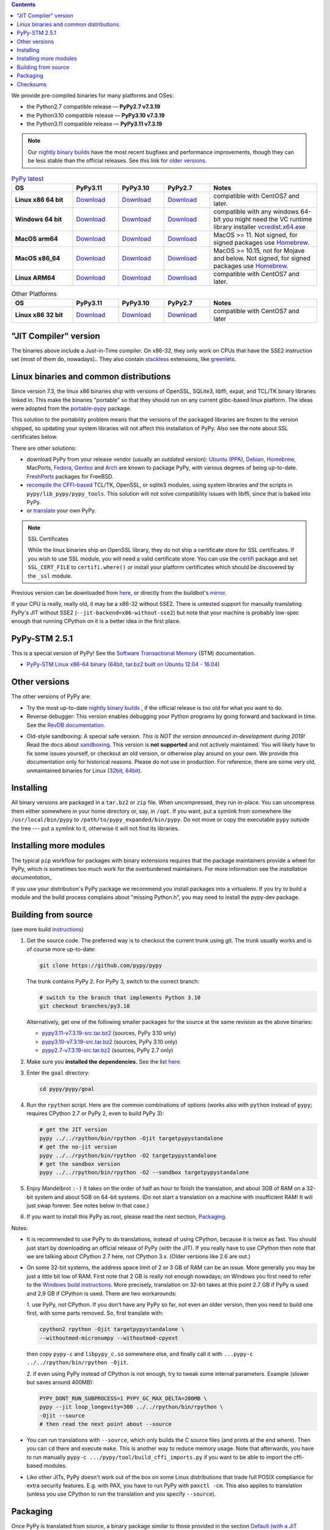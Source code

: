 .. title: Download (advanced)
.. slug: download_advanced
.. date: 2020-11-21 16:14:02 UTC
.. tags:
.. category:
.. link:
.. description:

.. contents::
    :depth: 2

We provide pre-compiled binaries for many platforms and OSes:

* the Python2.7 compatible release — **PyPy2.7 v7.3.19**

* the Python3.10 compatible release — **PyPy3.10 v7.3.19**

* the Python3.11 compatible release — **PyPy3.11 v7.3.19**

.. note::

  Our `nightly binary builds`_ have the most recent bugfixes and performance
  improvements, though they can be less stable than the official releases. See
  this link for `older versions`_.

.. _`nightly binary builds`: https://buildbot.pypy.org/nightly/
.. _`older versions`: https://downloads.python.org/pypy/

..
  table start

..
  Anonymous tags work, this kind of tag doesn't ``Download <linux64-pypy3.10>``

.. list-table:: `PyPy latest`_
   :widths: 20 15 15 15 35
   :header-rows: 1

   * - OS
     - PyPy3.11
     - PyPy3.10
     - PyPy2.7
     - Notes

   * - **Linux x86 64 bit**
     - Download__
     - Download__
     - Download__
     - compatible with CentOS7 and later.

   * - **Windows 64 bit**
     - Download__
     - Download__
     - Download__
     - compatible with any windows 64-bit
       you might need the VC runtime library installer `vcredist.x64.exe`_

   * - **MacOS arm64**

     - Download__
     - Download__
     - Download__
     - MacOS >= 11. Not signed, for signed packages use Homebrew_.

   * - **MacOS x86_64**

     - Download__
     - Download__
     - Download__
     - MacOS >= 10.15, not for Mojave and below. Not signed, for signed
       packages use Homebrew_.

   * - **Linux ARM64**

     - Download__
     - Download__
     - Download__
     - compatible with CentOS7 and later.

.. __: https://downloads.python.org/pypy/pypy3.11-v7.3.19-linux64.tar.bz2
.. __: https://downloads.python.org/pypy/pypy3.10-v7.3.19-linux64.tar.bz2
.. __: https://downloads.python.org/pypy/pypy2.7-v7.3.19-linux64.tar.bz2

.. __: https://downloads.python.org/pypy/pypy3.11-v7.3.19-win64.zip
.. __: https://downloads.python.org/pypy/pypy3.10-v7.3.19-win64.zip
.. __: https://downloads.python.org/pypy/pypy2.7-v7.3.19-win64.zip

.. __: https://downloads.python.org/pypy/pypy3.11-v7.3.19-macos_arm64.tar.bz2
.. __: https://downloads.python.org/pypy/pypy3.10-v7.3.19-macos_arm64.tar.bz2
.. __: https://downloads.python.org/pypy/pypy2.7-v7.3.19-macos_arm64.tar.bz2

.. __: https://downloads.python.org/pypy/pypy3.11-v7.3.19-macos_x86_64.tar.bz2
.. __: https://downloads.python.org/pypy/pypy3.10-v7.3.19-macos_x86_64.tar.bz2
.. __: https://downloads.python.org/pypy/pypy2.7-v7.3.19-macos_x86_64.tar.bz2

.. __: https://downloads.python.org/pypy/pypy3.11-v7.3.19-aarch64.tar.bz2
.. __: https://downloads.python.org/pypy/pypy3.10-v7.3.19-aarch64.tar.bz2
.. __: https://downloads.python.org/pypy/pypy2.7-v7.3.19-aarch64.tar.bz2

.. _`PyPy latest`: https://doc.pypy.org/en/latest/release-v7.3.19.html
.. _`vcredist.x64.exe`: https://www.microsoft.com/en-us/download/details.aspx?id=52685

..
  table finish


.. list-table:: Other Platforms
   :widths: 20 15 15 15 35
   :header-rows: 1

   * - OS
     - PyPy3.11
     - PyPy3.10
     - PyPy2.7
     - Notes

   * - **Linux x86 32 bit**

     - Download__
     - Download__
     - Download__
     - compatible with CentOS7 and later

.. __: https://downloads.python.org/pypy/pypy3.11-v7.3.19-linux32.tar.bz2
.. __: https://downloads.python.org/pypy/pypy3.10-v7.3.19-linux32.tar.bz2
.. __: https://downloads.python.org/pypy/pypy2.7-v7.3.19-linux32.tar.bz2

.. _`Default (with a JIT Compiler)`:

"JIT Compiler" version
-------------------------------

The binaries above include a Just-in-Time compiler. On x86-32, they only work on
CPUs that have the SSE2 instruction set (most of them do, nowadays).. They also
contain `stackless`_ extensions, like `greenlets`_.

Linux binaries and common distributions
---------------------------------------

Since version 7.3, the linux x86 binaries ship with versions
of OpenSSL, SQLite3, libffi, expat, and TCL/TK binary libraries linked in. This
make the binaries "portable" so that they should run on any current glibc-based
linux platform. The ideas were adopted from the `portable-pypy`_ package.

This solution to the portability problem means that the versions of the
packaged libraries are frozen to the version shipped, so updating your system
libraries will not affect this installation of PyPy. Also see the note about
SSL certificates below.

There are other solutions:

* download PyPy from your release vendor (usually an outdated
  version): `Ubuntu`_ (`PPA`_), `Debian`_, `Homebrew`_, MacPorts,
  `Fedora`_, `Gentoo`_ and `Arch`_ are known to package PyPy, with various
  degrees of being up-to-date. FreshPorts_ packages for FreeBSD.

* `recompile the CFFI-based`_ TCL/TK, OpenSSL, or sqlite3 modules, using system
  libraries and the scripts in ``pypy/lib_pypy/pypy_tools``. This solution will
  not solve compatibility issues with libffi, since that is baked into PyPy.

* or translate_ your own PyPy.

..
  notes_and_links start

.. note::

    SSL Certificates

    While the linux binaries ship an OpenSSL library, they do not ship a
    certificate store for SSL certificates. If you wish to use SSL module,
    you will need a valid certificate store. You can use the `certifi`_ package
    and set ``SSL_CERT_FILE`` to ``certifi.where()`` or install your platform
    certificates which should be discovered by the ``_ssl`` module.


.. _`Ubuntu`: https://packages.ubuntu.com/search?keywords=pypy&searchon=names
.. _`PPA`: https://launchpad.net/~pypy/+archive/ppa
.. _`Debian`: https://packages.debian.org/sid/pypy
.. _`Fedora`: https://fedoraproject.org/wiki/Features/PyPyStack
.. _`Gentoo`: https://packages.gentoo.org/package/dev-python/pypy
.. _`Homebrew`: https://github.com/Homebrew/homebrew-core/blob/master/Formula/p/pypy.rb
.. _`Arch`: https://wiki.archlinux.org/index.php/PyPy
.. _`portable-pypy`: https://github.com/squeaky-pl/portable-pypy#portable-pypy-distribution-for-linux
.. _`recompile the CFFI-based`: https://doc.pypy.org/en/latest/build.html#build-cffi-import-libraries-for-the-stdlib
.. _`certifi`: https://pypi.org/project/certifi/

..
  notes_and_links finish


Previous version can be downloaded from here__, or directly from the buildbot's
mirror_.

.. __: https://downloads.python.org/pypy/
.. _mirror: https://buildbot.pypy.org/mirror/
.. _FreshPorts: https://www.freshports.org/lang/pypy


If your CPU is really, really old, it may be a x86-32 without SSE2.
There is untested support for manually translating PyPy's JIT without
SSE2 (``--jit-backend=x86-without-sse2``) but note that your machine
is probably low-spec enough that running CPython on it is a better
idea in the first place.

PyPy-STM 2.5.1
--------------

This is a special version of PyPy!  See the `Software Transactional
Memory`_ (STM) documentation.

* `PyPy-STM Linux x86-64 binary (64bit, tar.bz2 built on Ubuntu 12.04 - 16.04)`__

.. _`Software Transactional Memory`: https://doc.pypy.org/en/latest/stm.html
.. __: https://downloads.python.org/pypy/pypy-stm-2.5.1-linux64.tar.bz2


.. _`Other versions (without a JIT)`:

Other versions
--------------

The other versions of PyPy are:

* Try the most up-to-date `nightly binary builds`_ , if the official
  release is too old for what you want to do.

* Reverse debugger: This version enables debugging your Python
  programs by going forward and backward in time.  See the `RevDB
  documentation`__.

.. __: https://foss.heptapod.net/pypy/revdb/

* Old-style sandboxing: A special safe version.
  *This is NOT the version announced in-development during 2019!*
  Read the docs about sandboxing_.
  This version is **not supported** and not actively maintained.  You
  will likely have to fix some issues yourself, or checkout an old
  version, or otherwise play around on your own.  We provide this
  documentation only for historical reasons.  Please do not use in
  production.  For reference, there are some very old, unmaintained
  binaries for Linux (32bit__, 64bit__).

.. __: https://downloads.python.org/pypy/pypy-1.8-sandbox-linux64.tar.bz2
.. __: https://downloads.python.org/pypy/pypy-1.8-sandbox-linux.tar.bz2
.. _`sandbox docs`: https://doc.pypy.org/en/latest/sandbox.html

.. _`nightly binary builds`: https://buildbot.pypy.org/nightly/

Installing
----------

All binary versions are packaged in a ``tar.bz2`` or ``zip`` file.  When
uncompressed, they run in-place.  You can uncompress them
either somewhere in your home directory or, say, in ``/opt``.
If you want, put a symlink from somewhere like
``/usr/local/bin/pypy`` to ``/path/to/pypy_expanded/bin/pypy``.  Do
not move or copy the executable ``pypy`` outside the tree --- put
a symlink to it, otherwise it will not find its libraries.


Installing more modules
-----------------------

The typical ``pip`` workflow for packages with binary extensions
requires that the package maintainers provide a wheel for PyPy, which is
sometimes too much work for the overburdened maintainers. For more information
see the `installation documentation_`

If you use your distribution's PyPy package we recommend you install packages
into a virtualenv. If you try to build a module and the build process complains
about "missing Python.h", you may need to install the pypy-dev package.

.. _installation documentation: https://doc.pypy.org/en/latest/install.html

.. _translate: https://doc.pypy.org/en/latest/build.html

Building from source
--------------------

(see more build instructions_)


1. Get the source code.  The preferred way is to checkout the current
   trunk using git.  The trunk usually works and is of course
   more up-to-date:

   .. code-block:: bash

     git clone https://github.com/pypy/pypy

   The trunk contains PyPy 2.  For PyPy 3, switch to the correct branch:

   .. code-block:: bash

     # switch to the branch that implements Python 3.10
     git checkout branches/py3.10

   Alternatively, get one of the following smaller packages for the source at
   the same revision as the above binaries:

   * `pypy3.11-v7.3.19-src.tar.bz2`__ (sources, PyPy 3.10 only)
   * `pypy3.10-v7.3.19-src.tar.bz2`__ (sources, PyPy 3.10 only)
   * `pypy2.7-v7.3.19-src.tar.bz2`__ (sources, PyPy 2.7 only)

   .. __: https://downloads.python.org/pypy/pypy3.11-v7.3.19-src.tar.bz2
   .. __: https://downloads.python.org/pypy/pypy3.10-v7.3.19-src.tar.bz2
   .. __: https://downloads.python.org/pypy/pypy2.7-v7.3.19-src.tar.bz2


2. Make sure you **installed the dependencies.**  See the list here__.

   .. __: https://pypy.readthedocs.org/en/latest/build.html#install-build-time-dependencies

3. Enter the ``goal`` directory:

   .. code-block:: bash

     cd pypy/pypy/goal

4. Run the ``rpython`` script.  Here are the common combinations
   of options (works also with ``python`` instead of ``pypy``;
   requires CPython 2.7 or PyPy 2, even to build PyPy 3):

   .. code-block:: bash

     # get the JIT version
     pypy ../../rpython/bin/rpython -Ojit targetpypystandalone
     # get the no-jit version
     pypy ../../rpython/bin/rpython -O2 targetpypystandalone
     # get the sandbox version
     pypy ../../rpython/bin/rpython -O2 --sandbox targetpypystandalone

5. Enjoy Mandelbrot ``:-)``  It takes on the order of half an hour to
   finish the translation, and about 3GB of RAM on a 32-bit system
   and about 5GB on 64-bit systems.  (Do not start a translation on a
   machine with insufficient RAM!  It will just swap forever.  See
   notes below in that case.)

6. If you want to install this PyPy as root, please read the next section,
   Packaging_.

Notes:

* It is recommended to use PyPy to do translations, instead of using CPython,
  because it is twice as fast.  You should just start by downloading an
  official release of PyPy (with the JIT).  If you really have to use CPython
  then note that we are talking about CPython 2.7 here, not CPython 3.x.
  (Older versions like 2.6 are out.)

* On some 32-bit systems, the address space limit of 2 or 3 GB of RAM
  can be an issue.  More generally you may be just a little bit low of
  RAM.  First note that 2 GB is really not enough nowadays; on Windows
  you first need to refer to the `Windows build instructions`_.  More
  precisely, translation on 32-bit takes at this point 2.7 GB if PyPy is
  used and 2.9 GB if CPython is used.  There are two workarounds:

  1. use PyPy, not CPython.  If you don't have any PyPy so far, not even
  an older version, then you need to build one first, with some parts
  removed.  So, first translate with:

  .. code-block:: shell

     cpython2 rpython -Ojit targetpypystandalone \
     --withoutmod-micronumpy --withoutmod-cpyext

  then copy ``pypy-c`` and ``libpypy_c.so`` somewhere else, and finally
  call it with ``...pypy-c ../../rpython/bin/rpython -Ojit``.

  2. if even using PyPy instead of CPython is not enough, try to tweak
  some internal parameters.  Example (slower but saves around 400MB):

  .. code-block:: bash

    PYPY_DONT_RUN_SUBPROCESS=1 PYPY_GC_MAX_DELTA=200MB \
    pypy --jit loop_longevity=300 ../../rpython/bin/rpython \
    -Ojit --source
    # then read the next point about --source

* You can run translations with ``--source``, which only builds the C
  source files (and prints at the end where).  Then you can ``cd`` there
  and execute ``make``.  This is another way to reduce memory usage.
  Note that afterwards, you have to run manually ``pypy-c
  .../pypy/tool/build_cffi_imports.py`` if you want to be able to import
  the cffi-based modules.

* Like other JITs, PyPy doesn't work out of the box on some Linux
  distributions that trade full POSIX compliance for extra security
  features.  E.g. with PAX, you have to run PyPy with ``paxctl -cm``.
  This also applies to translation (unless you use CPython to run the
  translation and you specify ``--source``).

.. _instructions: https://pypy.readthedocs.org/en/latest/build.html
.. _`x86 (IA-32)`: https://en.wikipedia.org/wiki/IA-32
.. _`x86-64`: https://en.wikipedia.org/wiki/X86-64
.. _SSE2: https://en.wikipedia.org/wiki/SSE2
.. _`contact us`: contact.html
.. _`sandboxing`: features.html#sandboxing
.. _`stackless`: https://www.stackless.com/
.. _`greenlets`: https://pypy.readthedocs.org/en/latest/stackless.html#greenlets
.. _`Windows build instructions`: https://doc.pypy.org/en/latest/windows.html#preparing-windows-for-the-large-build
.. _`shadow stack`: https://pypy.readthedocs.org/en/latest/config/translation.gcrootfinder.html

Packaging
---------

Once PyPy is translated from source, a binary package similar to those
provided in the section `Default (with a JIT Compiler)`_ above can be
created with the ``package.py`` script:

.. code-block:: bash

    cd ./pypy/pypy/tool/release/
    python package.py --help  # for information
    python package.py --archive-name pypy-my-own-package-name

It is recommended to use package.py because custom scripts will
invariably become out-of-date.  If you want to write custom scripts
anyway, note an easy-to-miss point: some modules are written with CFFI,
and require some compilation.  If you install PyPy as root without
pre-compiling them, normal users will get errors:

* PyPy 2.5.1 or earlier: normal users would see permission errors.
  Installers need to run ``pypy -c "import gdbm"`` and other similar
  commands at install time; the exact list is in `package.py`_.  Users
  seeing a broken installation of PyPy can fix it after-the-fact if they
  have sudo rights, by running once e.g. ``sudo pypy -c "import gdbm``.

* PyPy 2.6 and later: anyone would get ``ImportError: no module named
  _gdbm_cffi``.  Installers need to run ``pypy _gdbm_build.py`` in the
  ``lib_pypy`` directory during the installation process (plus others;
  see the exact list in `package.py`_).  Users seeing a broken
  installation of PyPy can fix it after-the-fact, by running ``pypy
  /path/to/lib_pypy/_gdbm_build.py``.  This command produces a file
  called ``_gdbm_cffi.pypy-41.so`` locally, which is a C extension
  module for PyPy.  You can move it at any place where modules are
  normally found: e.g. in your project's main directory, or in a
  directory that you add to the env var ``PYTHONPATH``.

.. _`package.py`: https://github.com/pypy/pypy/blob/release-pypy3.11-v7.3.19/pypy/tool/release/package.py

Checksums
---------
Checksums for the downloads are :doc:`here <checksums>`
